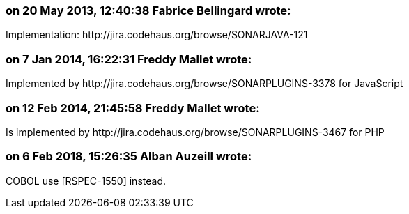 === on 20 May 2013, 12:40:38 Fabrice Bellingard wrote:
Implementation: \http://jira.codehaus.org/browse/SONARJAVA-121

=== on 7 Jan 2014, 16:22:31 Freddy Mallet wrote:
Implemented by \http://jira.codehaus.org/browse/SONARPLUGINS-3378 for JavaScript

=== on 12 Feb 2014, 21:45:58 Freddy Mallet wrote:
Is implemented by \http://jira.codehaus.org/browse/SONARPLUGINS-3467 for PHP

=== on 6 Feb 2018, 15:26:35 Alban Auzeill wrote:
COBOL use [RSPEC-1550] instead.

